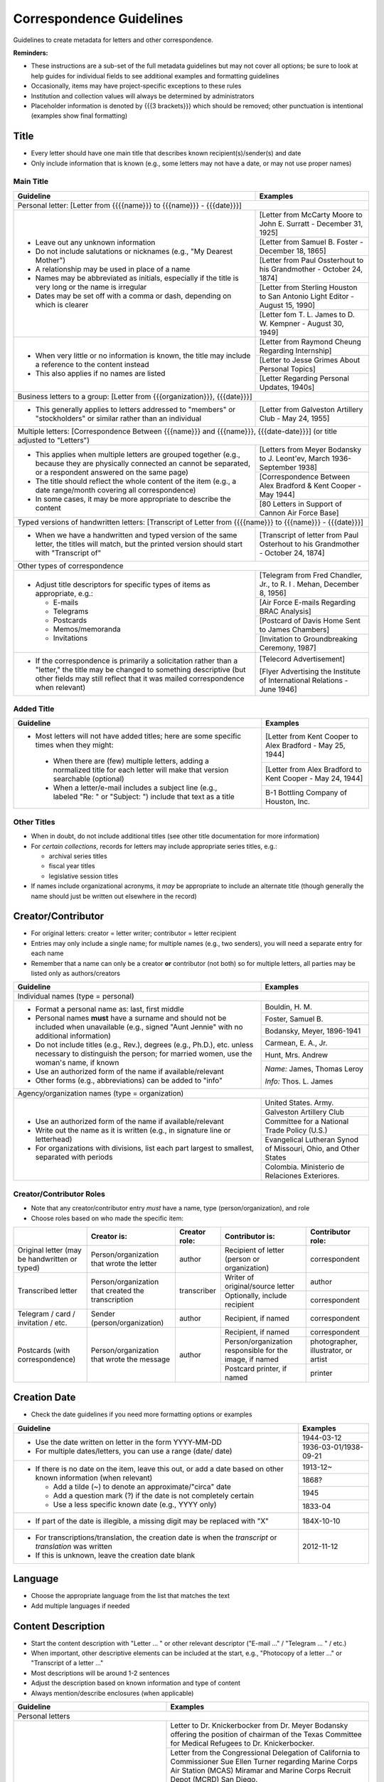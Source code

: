 #########################
Correspondence Guidelines
#########################

Guidelines to create metadata for letters and other correspondence.


**Reminders:**

-   These instructions are a sub-set of the full metadata guidelines but may not cover all options; be sure to look at help guides for individual fields to see additional examples and formatting guidelines
-   Occasionally, items may have project-specific exceptions to these rules
-   Institution and collection values will always be determined by administrators
-   Placeholder information is denoted by {{{3 brackets}}} which should be removed; other punctuation is intentional (examples show final formatting)


*****
Title
*****

-   Every letter should have one main title that describes known recipient(s)/sender(s) and date
-   Only include information that is known (e.g., some letters may not have a date, or may not use proper names)


Main Title
==========

+-----------------------------------------------------------+-------------------------------------------------------------------+
| **Guideline**                                             | **Examples**                                                      |
+===========================================================+===================================================================+
|Personal letter: [Letter from {{{{name}}} to {{{name}}} - {{{date}}}]                                                          |
+-----------------------------------------------------------+-------------------------------------------------------------------+
|-  Leave out any unknown information                       |[Letter from McCarty Moore to John E. Surratt - December 31, 1925] |
|-  Do not include salutations or nicknames (e.g., "My      +-------------------------------------------------------------------+
|   Dearest Mother")                                        |[Letter from Samuel B. Foster - December 18, 1865]                 |
|-  A relationship may be used in place of a name           +-------------------------------------------------------------------+
|-  Names may be abbreviated as initials, especially if the |[Letter from Paul Ossterhout to his Grandmother - October 24, 1874]|
|   title is very long or the name is irregular             +-------------------------------------------------------------------+
|-  Dates may be set off with a comma or dash, depending on |[Letter from Sterling Houston to San Antonio Light Editor - August |
|   which is clearer                                        |15, 1990]                                                          |
|                                                           +-------------------------------------------------------------------+
|                                                           |[Letter fom T. L. James to D. W. Kempner - August 30, 1949]        |
+-----------------------------------------------------------+-------------------------------------------------------------------+
|-  When very little or no information is known, the title  |[Letter from Raymond Cheung Regarding Internship]                  |
|   may include a reference to the content instead          +-------------------------------------------------------------------+
|-  This also applies if no names are listed                |[Letter to Jesse Grimes About Personal Topics]                     |
|                                                           +-------------------------------------------------------------------+
|                                                           |[Letter Regarding Personal Updates, 1940s]                         |
+-----------------------------------------------------------+-------------------------------------------------------------------+
|Business letters to a group: [Letter from {{{organization}}}, {{{date}}}]                                                      |
+-----------------------------------------------------------+-------------------------------------------------------------------+
|-  This generally applies to letters addressed to "members"|[Letter from Galveston Artillery Club - May 24, 1955]              |
|   or "stockholders" or similar rather than an individual  |                                                                   |
+-----------------------------------------------------------+-------------------------------------------------------------------+
|Multiple letters: [Correspondence Between {{{name}}} and {{{name}}}, {{{date-date}}}] (or title adjusted to "Letters")         |
+-----------------------------------------------------------+-------------------------------------------------------------------+
|-  This applies when multiple letters are grouped together |[Letters from Meyer Bodansky to J. Leont'ev, March 1936-September  |
|   (e.g., because they are physically connected an cannot  |1938]                                                              |
|   be separated, or a respondent answered on the same page)+-------------------------------------------------------------------+
|-  The title should reflect the whole content of the item  |[Correspondence Between Alex Bradford & Kent Cooper - May 1944]    |
|   (e.g., a date range/month covering all correspondence)  +-------------------------------------------------------------------+
|-  In some cases, it may be more appropriate to describe   |[80 Letters in Support of Cannon Air Force Base]                   |
|   the content                                             |                                                                   |
+-----------------------------------------------------------+-------------------------------------------------------------------+
|Typed versions of handwritten letters: [Transcript of Letter from {{{{name}}} to {{{name}}} - {{{date}}}]                      |
+-----------------------------------------------------------+-------------------------------------------------------------------+
|-  When we have a handwritten and typed version of the same|[Transcript of letter from Paul Osterhout to his Grandmother -     |
|   letter, the titles will match, but the printed version  |October 24, 1874]                                                  |
|   should start with "Transcript of"                       |                                                                   |
+-----------------------------------------------------------+-------------------------------------------------------------------+
|Other types of correspondence                                                                                                  |
+-----------------------------------------------------------+-------------------------------------------------------------------+
|-  Adjust title descriptors for specific types of items as |[Telegram from Fred Chandler, Jr., to R. I . Mehan, December 8,    |
|   appropriate, e.g.:                                      |1956]                                                              |
|                                                           +-------------------------------------------------------------------+
|   -   E-mails                                             |[Air Force E-mails Regarding BRAC Analysis]                        |
|   -   Telegrams                                           +-------------------------------------------------------------------+
|   -   Postcards                                           |[Postcard of Davis Home Sent to James Chambers]                    |
|   -   Memos/memoranda                                     +-------------------------------------------------------------------+
|   -   Invitations                                         |[Invitation to Groundbreaking Ceremony, 1987]                      |
+-----------------------------------------------------------+-------------------------------------------------------------------+
|-  If the correspondence is primarily a solicitation rather|[Telecord Advertisement]                                           |
|   than a "letter," the title may be changed to something  |                                                                   |
|   descriptive (but other fields may still reflect that it |[Flyer Advertising the Institute of International Relations - June |
|   was mailed correspondence when relevant)                |1946]                                                              |
+-----------------------------------------------------------+-------------------------------------------------------------------+

Added Title
===========

+-----------------------------------------------------------+-------------------------------------------------------------------+
| **Guideline**                                             | **Examples**                                                      |
+===========================================================+===================================================================+
|-   Most letters will not have added titles; here are some |[Letter from Kent Cooper to Alex Bradford - May 25, 1944]          |
|    specific times when they might:                        +-------------------------------------------------------------------+
|                                                           |[Letter from Alex Bradford to Kent Cooper - May 24, 1944]          |
|   -   When there are (few) multiple letters, adding a     +-------------------------------------------------------------------+
|       normalized title for each letter will make that     |B-1 Bottling Company of Houston, Inc.                              |
|       version searchable (optional)                       |                                                                   |
|   -   When a letter/e-mail includes a subject line (e.g., |                                                                   |
|       labeled "Re: " or "Subject: ") include that text as |                                                                   |
|       a title                                             |                                                                   |
+-----------------------------------------------------------+-------------------------------------------------------------------+


Other Titles
============
-   When in doubt, do not include additional titles (see other title documentation for more information)

-   For *certain collections*, records for letters may include appropriate series titles, e.g.:

    -   archival series titles
    -   fiscal year titles
    -   legislative session titles
    
-   If names include organizational acronyms, it *may* be appropriate to include an alternate title (though generally the name should just be written out elsewhere in the record)


*******************
Creator/Contributor
*******************

-   For original letters: creator = letter writer; contributor = letter recipient

-   Entries may only include a single name; for multiple names (e.g., two senders), you will need a separate entry for each name
-   Remember that a name can only be a creator **or** contributor (not both) so for multiple letters, all parties may be listed only as authors/creators

+-----------------------------------------------------------+-------------------------------------------------------------------+
| **Guideline**                                             | **Examples**                                                      |
+===========================================================+===================================================================+
|Individual names (type = personal)                                                                                             |
+-----------------------------------------------------------+-------------------------------------------------------------------+
|-  Format a personal name as: last, first middle           |Bouldin, H. M.                                                     |
|-  Personal names **must** have a surname and should not be+-------------------------------------------------------------------+
|   included when unavailable (e.g., signed "Aunt Jennie"   |Foster, Samuel B.                                                  |
|   with no additional information)                         +-------------------------------------------------------------------+
|-  Do not include titles (e.g., Rev.), degrees (e.g.,      |Bodansky, Meyer, 1896-1941                                         |
|   Ph.D.), etc. unless necessary to distinguish the person;+-------------------------------------------------------------------+
|   for married women, use the woman's name, if known       |Carmean, E. A., Jr.                                                |
|-  Use an authorized form of the name if available/relevant+-------------------------------------------------------------------+
|-  Other forms (e.g., abbreviations) can be added to "info"|Hunt, Mrs. Andrew                                                  |
|                                                           +-------------------------------------------------------------------+
|                                                           |*Name:* James, Thomas Leroy                                        |
|                                                           |                                                                   |
|                                                           |*Info:* Thos. L. James                                             |
+-----------------------------------------------------------+-------------------------------------------------------------------+
|Agency/organization names (type = organization)                                                                                |
+-----------------------------------------------------------+-------------------------------------------------------------------+
|-  Use an authorized form of the name if available/relevant|United States. Army.                                               |
|-  Write out the name as it is written (e.g., in signature +-------------------------------------------------------------------+
|   line or letterhead)                                     |Galveston Artillery Club                                           |
|-  For organizations with divisions, list each part largest+-------------------------------------------------------------------+
|   to smallest, separated with periods                     |Committee for a National Trade Policy (U.S.)                       |
|                                                           +-------------------------------------------------------------------+
|                                                           |Evangelical Lutheran Synod of Missouri, Ohio, and Other States     |
|                                                           +-------------------------------------------------------------------+
|                                                           |Colombia. Ministerio de Relaciones Exteriores.                     |
+-----------------------------------------------------------+-------------------------------------------------------------------+


Creator/Contributor Roles
=========================
-   Note that any creator/contributor entry *must* have a name, type (person/organization), and role
-   Choose roles based on who made the specific item:

+----------------------+-------------------------------+------------------+-------------------------------+---------------------+
|                      |**Creator is:**                |**Creator role:** |**Contributor is:**            |**Contributor role:**|
+----------------------+-------------------------------+------------------+-------------------------------+---------------------+
|Original letter       |Person/organization that wrote |author            |Recipient of letter (person or |correspondent        |
|(may be handwritten or|the letter                     |                  |organization)                  |                     |
|typed)                |                               |                  |                               |                     |
+----------------------+-------------------------------+------------------+-------------------------------+---------------------+
|Transcribed letter    |Person/organization that       |transcriber       |Writer of original/source      |author               |
|                      |created the transcription      |                  |letter                         |                     |
|                      |                               |                  +-------------------------------+---------------------+
|                      |                               |                  |Optionally, include recipient  |correspondent        |
+----------------------+-------------------------------+------------------+-------------------------------+---------------------+
|Telegram / card /     |Sender (person/organization)   |author            |Recipient, if named            |correspondent        |
|invitation / etc.     |                               |                  |                               |                     |
+----------------------+-------------------------------+------------------+-------------------------------+---------------------+
|Postcards (with       |Person/organization that wrote |author            |Recipient, if named            |correspondent        |
|correspondence)       |the message                    |                  +-------------------------------+---------------------+
|                      |                               |                  |Person/organization responsible|photographer,        |
|                      |                               |                  |for the image, if named        |illustrator, or      |
|                      |                               |                  |                               |artist               |
|                      |                               |                  +-------------------------------+---------------------+
|                      |                               |                  |Postcard printer, if named     |                     |
|                      |                               |                  |                               |printer              |
+----------------------+-------------------------------+------------------+-------------------------------+---------------------+



*************
Creation Date
*************

-   Check the date guidelines if you need more formatting options or examples

+-----------------------------------------------------------+-------------------------------------------------------------------+
| **Guideline**                                             | **Examples**                                                      |
+===========================================================+===================================================================+
|-  Use the date written on letter in the form YYYY-MM-DD   |1944-03-12                                                         |
|-  For multiple dates/letters, you can use a range (date/  +-------------------------------------------------------------------+
|   date)                                                   |1936-03-01/1938-09-21                                              |
+-----------------------------------------------------------+-------------------------------------------------------------------+
|-  If there is no date on the item, leave this out, or add |1913-12~                                                           |
|   a date based on other known information (when relevant) +-------------------------------------------------------------------+
|                                                           |1868?                                                              |
|   -   Add a tilde (~) to denote an approximate/"circa"    +-------------------------------------------------------------------+
|       date                                                |1945                                                               |
|   -   Add a question mark (?) if the date is not          +-------------------------------------------------------------------+
|       completely certain                                  |1833-04                                                            |
|   -   Use a less specific known date (e.g., YYYY only)    |                                                                   |
+-----------------------------------------------------------+-------------------------------------------------------------------+
|-  If part of the date is illegible, a missing digit may be|184X-10-10                                                         |
|   replaced with "X"                                       |                                                                   |
+-----------------------------------------------------------+-------------------------------------------------------------------+
|-  For transcriptions/translation, the creation date is    |2012-11-12                                                         |
|   when the *transcript* or *translation* was written      |                                                                   |
|-  If this is unknown, leave the creation date blank       |                                                                   |
+-----------------------------------------------------------+-------------------------------------------------------------------+


********
Language
********

-   Choose the appropriate language from the list that matches the text
-   Add multiple languages if needed

*******************
Content Description
*******************

-   Start the content description with "Letter ... " or other relevant descriptor ("E-mail ..." / "Telegram ... " / etc.)
-   When important, other descriptive elements can be included at the start, e.g., "Photocopy of a letter ..." or "Transcript of a letter ..."
-   Most descriptions will be around 1-2 sentences 
-   Adjust the description based on known information and type of content
-   Always mention/describe enclosures (when applicable)

+-----------------------------------------------------------+-------------------------------------------------------------------+
| **Guideline**                                             | **Examples**                                                      |
+===========================================================+===================================================================+
|Personal letters                                                                                                               |
+-----------------------------------------------------------+-------------------------------------------------------------------+
|-  Use the rough format: Letter from {{{name}}} to         |Letter to Dr. Knickerbocker from Dr. Meyer Bodansky offering the   |
|   {{{name}}} discussing ... (((brief details summarizing  |position of chairman of the Texas Committee for Medical Refugees to|
|   whole letter and highlighting anything of importance}}} |Dr. Knickerbocker.                                                 |
|                                                           +-------------------------------------------------------------------+
|                                                           |Letter from the Congressional Delegation of California to          |
|                                                           |Commissioner Sue Ellen Turner regarding Marine Corps Air Station   |
|                                                           |(MCAS) Miramar and Marine Corps Recruit Depot (MCRD) San Diego.    |
|                                                           +-------------------------------------------------------------------+
|                                                           |Letter from J. Bouldin to her sister, Bettie Wade, discussing her  |
|                                                           |health, an upcoming Sunday school celebration, and other news.  She|
|                                                           |says that she has still been sick with the chills and Pa has a     |
|                                                           |toothache.  The recent rain made the rivers rise so high that the  |
|                                                           |stages could not come in for about a week.                         |
|                                                           +-------------------------------------------------------------------+
|                                                           |Letter from Dr. Felix P. Miller to Dr. Chauncey D. Leake discussing|
|                                                           |the exhibition of an X-ray machine at a conference and the purchase|
|                                                           |of an electron microscope for University of Texas.  A newspaper    |
|                                                           |clipping from the El Paso Times is enclosed, featuring a piece on  |
|                                                           |Dr. Miller and his work developing X-ray technology.               |
+-----------------------------------------------------------+-------------------------------------------------------------------+
|Business letters to a group                                                                                                    |
+-----------------------------------------------------------+-------------------------------------------------------------------+
|-  Use the rough format: Letter from {{{organization or    |Letter from the Committee for a National Trade Policy's executive  |
|   person at organization}}} discussing ... (((brief       |director referencing the political platform statements, which the  |
|   details summarizing whole letter and highlighting       |Committee is sending to members, describing Republican and         |
|   anything of importance}}}                               |Democratic candidates' positions in relation to trade.             |
+-----------------------------------------------------------+-------------------------------------------------------------------+


********************
Physical Description
********************

+-----------------------------------------------------------+-------------------------------------------------------------------+
| **Guideline**                                             | **Examples**                                                      |
+===========================================================+===================================================================+
|General format: # p. ; h cm.                                                                                                   |
+-----------------------------------------------------------+-------------------------------------------------------------------+
|-  List the number of pages and height rounded up to next  |[1] p. ; 28 cm.                                                    |
|   whole centimeter (cm.)                                  |                                                                   |
|-  If pages are unnumbered, list the pages of *content* in |                                                                   |
|   [brackets]                                              |                                                                   |
+-----------------------------------------------------------+-------------------------------------------------------------------+
|For odd page sizes or folded pages: ... ; h x w cm. OR ... ; h x w cm., folded to h x w cm.                                    |
+-----------------------------------------------------------+-------------------------------------------------------------------+
|-  Add height x width rounded up to next whole centimeter  |[2] p. ; 5 x 20 cm.                                                |
|   (cm.) when size is disproportionate or important to item+-------------------------------------------------------------------+
|-  Include total (open) height x width and folded height x |6 p. : ill. ; 40 x 22 cm., folded to 26 x 22 cm.                   |
|   width when relevant                                     |                                                                   |
+-----------------------------------------------------------+-------------------------------------------------------------------+
|If there are illustrations (e.g., letterhead or doodles): # p. : ill. ; h cm.                                                  |
+-----------------------------------------------------------+-------------------------------------------------------------------+
|-  When the content has illustrations, add a note between  |[1] p. : col. ill. ; 29 x 20 cm.                                   |
|   pages and dimensions, preceded by colon                 +-------------------------------------------------------------------+
|-  For color illustrations, use "col. ill."                |5 p. : ill. ; 18 x 11 cm.                                          |
+-----------------------------------------------------------+-------------------------------------------------------------------+
|If the letter includes an envelope or an enclosure: ... + {{{# item type}}} (ill., h x w cm.)                                  |
+-----------------------------------------------------------+-------------------------------------------------------------------+
|-  For any items that "accompany" the main content, after  |2 p. ; 28 cm. + 1 envelope (11 x 24 cm.)                           |
|   the letter description add "+" and for each type of item+-------------------------------------------------------------------+
|   list number and type of item, with details and          |[1] p. ; 28 cm. + 1 clipping (ill. ; 31 x 16 cm.)                  |
|   dimensions in parentheses                               +-------------------------------------------------------------------+
|                                                           |12 p. ; 20 x 13 cm. + 1 envelope (9 x 14 cm.)                      |
+-----------------------------------------------------------+-------------------------------------------------------------------+
|For cards: 1 {{{item}}} : {{{b&w or col.}}} ; h x w cm.                                                                        |
+-----------------------------------------------------------+-------------------------------------------------------------------+
|-  For postcards or greeting cards, change # p. to the item|1 postcard : col. ; 9 x 14 cm.                                     |
|   type: 1 postcard or 1 card                              +-------------------------------------------------------------------+
|-  Note whether the illustrations are black-and-white or   |1 card : col. ill. ; 12 x 17 cm., folded to 12 x 9 cm.             |
|   color (rarely, a postcard is text-only and the middle   +-------------------------------------------------------------------+
|   segment would be omitted: 1 postcard ; h x w cm.)       |1 card ; 8 x 11 cm.                                                |
|-  Dimensions should be h x w rounded up to next whole     |                                                                   |
|   centimeter (cm.), but may include folded sizes for      |                                                                   |
|   greeting cards (same as above)                          |                                                                   |
+-----------------------------------------------------------+-------------------------------------------------------------------+


*******
Subject
*******

-   2 subject values (any type) are required for every record
-   1 UNTL-BS term is required for all Portal records
-   Ideally, at least one subject should be added that is "more specific" to the individual item content

+-----------------------------------------------------------+-------------------------------------------------------------------+
| **Guideline**                                             | **Examples**                                                      |
+===========================================================+===================================================================+
|University of North Texas Libraries Browse Subjects (UNTL-BS)                                                                  |
+-----------------------------------------------------------+-------------------------------------------------------------------+
|-  There is a "correspondence" term that applies for these |Social Life and Customs - Correspondence                           |
+-----------------------------------------------------------+-------------------------------------------------------------------+
|-  Depending on the content, it may be appropriate to add  |Education - Colleges and Universities                              |
|   one or two additional UNTL-BS terms                     +-------------------------------------------------------------------+
|                                                           |Agriculture - Farming                                              |
|                                                           +-------------------------------------------------------------------+
|                                                           |Social Life and Customs - Customs - Holidays - Christmas           |
|                                                           +-------------------------------------------------------------------+
|                                                           |Business, Economics and Finance - Advertising                      |
+-----------------------------------------------------------+-------------------------------------------------------------------+
|Keywords (KWD)                                                                                                                 |
+-----------------------------------------------------------+-------------------------------------------------------------------+
|-  Depending on the content, add one or two keywords that  |medical research                                                   |
|   are specific to the item                                +-------------------------------------------------------------------+
|-  Keywords should be lowercase and plural, unless they are|anecdotes                                                          |
|   proper names                                            +-------------------------------------------------------------------+
|                                                           |Kiwanis Club                                                       |
+-----------------------------------------------------------+-------------------------------------------------------------------+
|Library of Congress Genre/Form Terms (LCGFT)                                                                                   |
+-----------------------------------------------------------+-------------------------------------------------------------------+
|-  When applicable, choose a more specific content type    |Business correspondence                                            |
|   description                                             +-------------------------------------------------------------------+
|-  Do not add terms that duplicate resource type (e.g.,    |Personal correspondence                                            |
|   "Postcards")                                            +-------------------------------------------------------------------+
|                                                           |Greeting cards                                                     |
+-----------------------------------------------------------+-------------------------------------------------------------------+
|Named Person (named_person)                                                                                                    |
+-----------------------------------------------------------+-------------------------------------------------------------------+
|-  When the sender/recipient are individual people, add    |Spies, John W.                                                     |
|   them as named persons (last, first)                     +-------------------------------------------------------------------+
|-  This may apply to any individual person who is important|Turner, Susan Ellen                                                |
|   to the content (i.e., it is "about" them not just every +-------------------------------------------------------------------+
|   person mentioned in passing)                            |Phillips                                                           |
|-  Named persons *must* have at least a surname            +-------------------------------------------------------------------+
|-  Personal names may be added as keywords, instead, if    |Coker, Mrs.                                                        |
|   there is no full name or it is not "about" them         |                                                                   |
+-----------------------------------------------------------+-------------------------------------------------------------------+
|Library of Congress Subject Headings (LCSH)                                                                                    |
+-----------------------------------------------------------+-------------------------------------------------------------------+
|-  If authorized, relevant LCSH terms are available (e.g., |King, Martin Luther, Jr., 1929-1968                                |
|   business names or famous people) add them as subjects   +-------------------------------------------------------------------+
|                                                           |Imperial Sugar Company                                             |
+-----------------------------------------------------------+-------------------------------------------------------------------+


**************
Primary Source
**************

-   Original letters are considered primary sources
-   When in doubt, mark "N/A" (not applicable)


********
Coverage
********

-   Add information about the places/dates that the content is *about*
-   This may or may not match creation information

+-----------------------------------------------------------+-------------------------------------------------------------------+
| **Guideline**                                             | **Examples**                                                      |
+===========================================================+===================================================================+
|Place Name                                                                                                                     |
+-----------------------------------------------------------+-------------------------------------------------------------------+
|-  If relevant, add the place(s) that are discussed in the |United States - Texas                                              |
|   letter                                                  +-------------------------------------------------------------------+
|-  Places *may* include the location of the sender (i.e.,  |India                                                              |
|   "what is happening here") and/or the recipient (i.e.,   +-------------------------------------------------------------------+
|   "what is happening there, with you")                    |United States - Illinois - Cook County - Chicago                   |
+-----------------------------------------------------------+-------------------------------------------------------------------+
|Coverage Date                                                                                                                  |
+-----------------------------------------------------------+-------------------------------------------------------------------+
|-  Add a single coverage date entry for the date or date   |1937/1970-01                                                       |
|   range described in the content                          +-------------------------------------------------------------------+
|-  Formatting follows the same rules as the date field     |2000-08-24                                                         |
|-  Occasionally this will be the same as creation (e.g.,   +-------------------------------------------------------------------+
|   "what's happening today") but will often be a range of  |1866-12                                                            |
|   time, or a less specific date (e.g., a month instead of +-------------------------------------------------------------------+
|   a day)                                                  |1907-07~                                                           |
|-  For transcripts, coverage date will represent the       |                                                                   |
|   content of the original letter                          |                                                                   |
+-----------------------------------------------------------+-------------------------------------------------------------------+
|Time Period                                                                                                                    |
+-----------------------------------------------------------+-------------------------------------------------------------------+
|-  For Portal records, add relevant time period(s) that    |mod-tim (Modern Times (1939-Present)                               |
|   correspond to the date(s) covered                       +-------------------------------------------------------------------+
|                                                           |new-sou (New South, Populism, Progressivism, and the Great         |
|                                                           |Depression, 1877-1939)                                             |
+-----------------------------------------------------------+-------------------------------------------------------------------+


********
Relation
********

-   Relationships only apply when we have multiple items in the Digital Collections that should be connected
-   If you are unsure whether this applies, look at the relation field guidelines for a description of the types of appropriate relations 


-   For each entry, choose the appropriate relation type and add {{{title, ARK}}} for the *related item*
-   Relationships are reciprocal, so A >> B *and* B >> A
-   Here are examples of relations that may be applicable to correspondence:


**Handwritten letter & typed transcript**  
                                                                                    
+-----------------+---------------------+-------------------+-------------------------------------------------------------------+
|Original letter  |*Has Transcription*  |(points to typed   |[Transcript of Letter from Josephus Moore to Charles Moore -       |
|                 |                     |version)           |February 16, 1865], ark:/67531/metapth203126                       |
+-----------------+---------------------+-------------------+-------------------------------------------------------------------+
|Typed version    |*Is Transcription of*|(points to original|[Letter from Josephus Moore to Charles Moore - February 16, 1865], |
|                 |                     |letter)            |ark:/67531/metapth203348                                           |
+-----------------+---------------------+-------------------+-------------------------------------------------------------------+

**Letter with separate enclosures** (these are sometimes together and sometimes separate) 
                                     
+-----------------+---------------------+-------------------+-------------------------------------------------------------------+
|Letter           | *References*        |(points to         |[Photograph of Kathleen Marie Bleu as a Baby],                     |
|                 |                     |enclosure/s)       |ark:/67531/metapth1329515                                          |
+-----------------+---------------------+-------------------+-------------------------------------------------------------------+
|Enclosure item   |*Is Referenced By*   |(points to letter) |[Letter from Charlotte to Jeane and D. W. Kempner - February 5,    |
|                 |                     |                   |1948], ark:/67531/metapth1339795                                   |
+-----------------+---------------------+-------------------+-------------------------------------------------------------------+

-  "References/Is Referenced By" relationships can also be used when letters refer to one another, or refer to other non-enclosure items (e.g., content in a report that both people have read)
-  This may not always be appropriate, depending on the collection scope, e.g., if there are many letters that all reference one another back-and-forth, it may not be as helpful to include every reference and users can still sort them chronologically


**A letter & a translated version**       
                                                                                     
+-----------------+---------------------+-------------------+-------------------------------------------------------------------+
|Original letter  |*Has Translation*    |(points to English |[Translation of Letter from H. Fehr, September 19, 1928],          |
|                 |                     |version)           |ark:/67531/metapth624275/                                          |
+-----------------+---------------------+-------------------+-------------------------------------------------------------------+
|English version  |*Is Translation of*  |(points to original|[Letter from H. Fehr, September 19, 1928], ark:/67531/metapth606680|
|                 |                     |letter)            |                                                                   |
+-----------------+---------------------+-------------------+-------------------------------------------------------------------+



*************
Resource Type
*************

-   Original letters and transcripts should be labeled as "Letter" (text_letter)
-   For other correspondence that is primarily text/solely communication (e.g., telegrams), also use "Letter"
-   For postcards (with or without correspondence) use "Postcard" (image_postcard)
-   For other types of materials that have been mailed, the type may vary depending on the primary content, e.g.: 

    -   flyers/advertising mailers: Pamphlet (text_pamphlet)
    -   greeting cards that are primarily correspondence: Letter (text_letter)
    -   greeting cards that are largely blank: Artwork (image_artwork)

******
Format
******

-   Generally "text" but will match type prefix (e.g., "image" for postcards)


**********
Identifier
**********

-   Correspondence may have partner-assigned identifiers (to match physical and digital items)
-   These are added (or left in records) as Local Control Numbers (LOCAL-CONT-NO), e.g.:

    -   DSMA_91-004-00008
    -   UTSA_MS218-01-02-027
